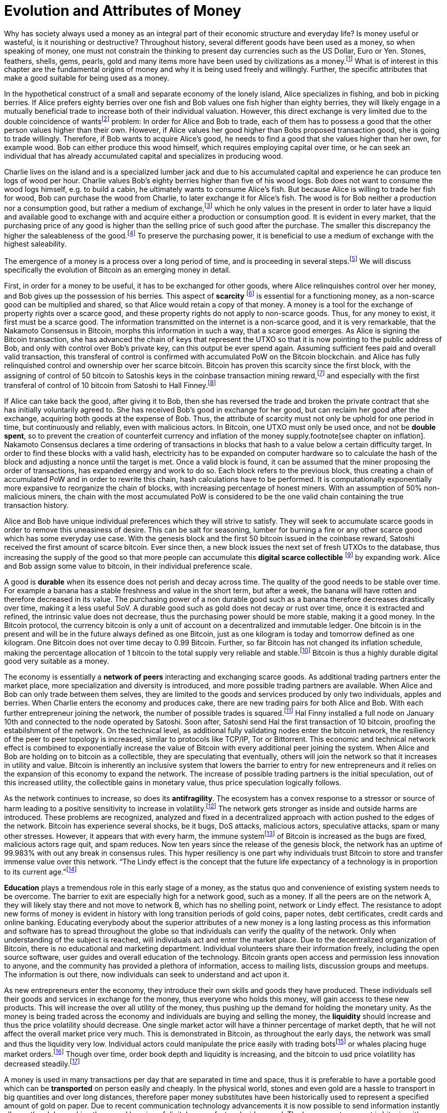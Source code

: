 Evolution and Attributes of Money
=================================

Why has society always used a money as an integral part of their economic structure and everyday life? Is money useful or wasteful, is it nourishing or destructive? Throughout history, several different goods have been used as a money, so when speaking of money, one must not constrain the thinking to present day currencies such as the US Dollar, Euro or Yen. Stones, feathers, shells, gems, pearls, gold and many items more have been used by civilizations as a money.footnote:[Saifedean Ammous. “2. Primitive Money, 3. Monetary Metals, 4. Government Money”, The Bitcoin Standard] What is of interest in this chapter are the fundamental origins of money and why it is being used freely and willingly. Further, the specific attributes that make a good suitable for being used as a money.

In the hypothetical construct of a small and separate economy of the lonely island, Alice specializes in fishing, and bob in picking berries. If Alice prefers eighty berries over one fish and Bob values one fish higher than eighty berries, they will likely engage in a mutually beneficial trade to increase both of their individual valuation. However, this direct exchange is very limited due to the double coincidence of wantsfootnote:[Ludwig von Mieses. “1. Media of Exchange and Money” Chapter XVII. Indirect Exchange, Human Action] problem: In order for Alice and Bob to trade, each of them has to possess a good that the other person values higher than their own. However, if Alice values her good higher than Bobs proposed transaction good, she is going to trade willingly. Therefore, if Bob wants to acquire Alice’s good, he needs to find a good that she values higher than her own, for example wood. Bob can either produce this wood himself, which requires employing capital over time, or he can seek an individual that has already accumulated capital and specializes in producing wood.

Charlie lives on the island and is a specialized lumber jack and due to his accumulated capital and experience he can produce ten logs of wood per hour. Charlie values Bob’s eighty berries higher than five of his wood logs. Bob does not want to consume the wood logs himself, e.g. to build a cabin, he ultimately wants to consume Alice’s fish. But because Alice is willing to trade her fish for wood, Bob can purchase the wood from Charlie, to later exchange it for Alice’s fish. The wood is for Bob neither a production nor a consumption good, but rather a medium of exchange,footnote:[Murray N. Rothbard. “2. The Emergence of Indirect Exchange” Chapter 2. The Pattern of indirect exchange, Man, Economy and State] which he only values in the present in order to later have a liquid and available good to exchange with and acquire either a production or consumption good. It is evident in every market, that the purchasing price of any good is higher than the selling price of such good after the purchase. The smaller this discrepancy the higher the saleableness of the good.footnote:[Carl Menger. “4. Commodities as More or Less Saleable”, On the Origins of Money] To preserve the purchasing power, it is beneficial to use a medium of exchange with the highest saleability.

The emergence of a money is a process over a long period of time, and is proceeding in several steps.footnote:[Murad Mahmudov, July 2018 Monetary Evolution of Bitoin] We will discuss specifically the evolution of Bitcoin as an emerging money in detail.

First, in order for a money to be useful, it has to be exchanged for other goods, where Alice relinquishes control over her money, and Bob gives up the possession of his berries. This aspect of *scarcity* footnote:[See chpater on scarcity] is essential for a functioning money, as a non-scarce good can be multiplied and shared, so that Alice would retain a copy of that money. A money is a tool for the exchange of property rights over a scarce good, and these property rights do not apply to non-scarce goods. Thus, for any money to exist, it first must be a scarce good. The information transmitted on the internet is a non-scarce good, and it is very remarkable, that the Nakamoto Consensus in Bitcoin, morphs this information in such a way, that a scarce good emerges. As Alice is signing the Bitcoin transaction, she has advanced the chain of keys that represent the UTXO so that it is now pointing to the public address of Bob, and only with control over Bob’s private key, can this output be ever spend again. Assuming sufficient fees paid and overall valid transaction, this transferal of control is confirmed with accumulated PoW on the Bitcoin blockchain.  and  Alice has fully relinquished control and ownership over her scarce bitcoin. Bitcoin has proven this scarcity since the first block, with the assigning of control of 50 bitcoin to Satoshis keys in the coinbase transaction mining reward,footnote:[See genesis block hash 000000000019d6689c085ae165831e934ff763ae46a2a6c172b3f1b60a8ce26f] and especially with the first transferal of control of 10 bitcoin from Satoshi to Hall Finney.footnote:[See block 170 with transaction id f4184fc596403b9d638783cf57adfe4c75c605f6356fbc91338530e9831e9e16]

If Alice can take back the good, after giving it to Bob, then she has reversed the trade and broken the private contract that she has initially voluntarily agreed to. She has received Bob’s good in exchange for her good, but can reclaim her good after the exchange, acquiring both goods at the expense of Bob. Thus, the attribute of scarcity must not only be uphold for one period in time, but continuously and reliably, even with malicious actors. In Bitcoin, one UTXO must only be used once, and not be *double spent*, so to prevent the creation of counterfeit currency and inflation of the money supply.footnote[see chapter on inflation]. Nakamoto Consensus declares a time ordering of transactions in blocks that hash to a value below a certain difficulty target. In order to find these blocks with a valid hash, electricity has to be expanded on computer hardware so to calculate the hash of the block and adjusting a nonce until the target is met. Once a valid block is found, it can be assumed that the miner proposing the order of transactions, has expanded energy and work to do so. Each block refers to the previous block, thus creating a chain of accumulated PoW and in order to rewrite this chain, hash calculations have to be performed. It is computationally exponentially more expansive to reorganize the chain of blocks, with increasing percentage of honest miners. With an assumption of 50% non-malicious miners, the chain with the most accumulated PoW is considered to be the one valid chain containing the true transaction history.

Alice and Bob have unique individual preferences which they will strive to satisfy. They will seek to accumulate scarce goods in order to remove this uneasiness of desire. This can be salt for seasoning, lumber for burning a fire or any other scarce good which has some everyday use case. With the genesis block and the first 50 bitcoin issued in the coinbase reward, Satoshi received the first amount of scarce bitcoin. Ever since then, a new block issues the next set of fresh UTXOs to the database, thus increasing the supply of the good so that more people can accumulate this *digital scarce collectible* footnote:[Nick Szabo, Shelling Point] by expanding work. Alice and Bob assign some value to bitcoin, in their individual preference scale. 

A good is *durable* when its essence does not perish and decay across time. The quality of the good needs to be stable over time. For example a banana has a stable freshness and value in the short term, but after a week, the banana will have rotten and therefore decreased in its value. The purchasing power of a non durable good such as a banana therefore decreases drastically over time, making it a less useful SoV. A durable good such as gold does not decay or rust over time, once it is extracted and refined, the intrinsic value does not decrease, thus the purchasing power should be more stable, making it a good money. In the Bitcoin protocol, the currency bitcoin is only a unit of account on a decentralized and immutable ledger. One bitcoin is in the present and will be in the future always defined as one Bitcoin, just as one kilogram is today and tomorrow defined as one kilogram. One Bitcoin does not over time decay to 0.99 Bitcoin. Further, so far Bitcoin has not changed its inflation schedule, making the percentage allocation of 1 bitcoin to the total supply very reliable and stable.footnote:[see chapter on inflation and money supply] Bitcoin is thus a highly durable digital good very suitable as a money.

The economy is essentially a *network of peers* interacting and exchanging scarce goods. As additional trading partners enter the market place, more specialization and diversity is introduced, and more possible trading partners are available. When Alice and Bob can only trade between them selves, they are limited to the goods and services produced by only two individuals, apples and berries. When Charlie enters the economy and produces cake, there are new trading pairs for both Alice and Bob. With each further entrepreneur joining the network, the number of possible trades is squared.footnote:[Metcalfs Law] Hal Finny installed a full node on January 10th and connected to the node operated by Satoshi. Soon after, Satoshi send Hal the first transaction of 10 bitcoin, proofing the estabilshment of the network. On the technical level, as additional fully validating nodes enter the bitcoin network, the resiliency of the peer to peer topology is increased, similar to protocols like TCP/IP, Tor or Bittorrent. This economic and technical network effect is combined to exponentially increase the value of Bitcoin with every additional peer joining the system. When Alice and Bob are holding on to bitcoin as a collectible, they are speculating that eventually, others will join the network so that it increases in utility and value. Bitcoin is inherently an inclusive system that lowers the barrier to entry for new entrepreneurs and it relies on the expansion of this economy to expand the network. The increase of possible trading partners is the initial speculation, out of this increased utility, the collectible gains in monetary value, thus price speculation logically follows. 

As the network continues to increase, so does its *antifragility*. The ecosystem has a convex response to a stressor or source of harm leading to a positive sensitivity to increase in volatility.footnote:[Nassim Taleb, Antifragility] The network gets stronger as inside and outside harms are introduced. These problems are recognized, analyzed and fixed in a decentralized approach with action pushed to the edges of the network. Bitcoin has experience several shocks, be it bugs, DoS attacks, malicious actors, speculative attacks, spam or many other stresses. However, it appears that with every harm, the immune systemfootnote:[Antonopolous, The Sewer Rat and the Bubble Boy] of Bitcoin is increased as the bugs are fixed, malicious actors rage quit, and spam reduces. Now ten years since the release of the genesis block, the network has an uptime of 99.983% with out any break in consensus rules. This hyper resiliency is one part why individuals trust Bitcoin to store and transfer immense value over this network. “The Lindy effect is the concept that the future life expectancy of a technology is in proportion to its current age.”footnote:[Willem Van Den Bergh, On Schelling points, network effects and Lindy: Inherent properties of communication, June 2018]

*Education* plays a tremendous role in this early stage of a money, as the status quo and convenience of existing system needs to be overcome. The barrier to exit are especially high for a network good, such as a money. If all the peers are on the network A, they will likely stay there and not move to network B, which has no shelling point, network or Lindy effect. The resistance to adopt new forms of money is evident in history with long transition periods of gold coins, paper notes, debt certificates, credit cards and online banking. Educating everybody about the superior attributes of a new money is a long lasting process as this information and software has to spread throughout the globe so that individuals can verify the quality of the network. Only when understanding of the subject is reached, will individuals act and enter the market place. Due to the decentralized organization of Bitcoin, there is no educational and marketing department. Individual volunteers share their information freely, including the open source software, user guides and overall education of the technology. Bitcoin grants open access and permission less innovation to anyone, and the community has provided a plethora of information, access to mailing lists, discussion groups and meetups. The information is out there, now individuals can seek to understand and act upon it.

As new entrepreneurs enter the economy, they introduce their own skills and goods they have produced. These individuals sell their goods and services in exchange for the money, thus everyone who holds this money, will gain access to these new products. This will increase the over all utility of the money, thus pushing up the demand for holding the monetary unity. As the money is being traded across the economy and individuals are buying and selling the money, the *liquidity* should increase and thus the price volatility should decrease. One single market actor will have a thinner percentage of market depth, that he will not affect the overall market price very much. This is demonstrated in Bitcoin, as throughout the early days, the network was small and thus the liquidity very low. Individual actors could manipulate the price easily with trading botsfootnote:[see MtGox Willy Bot] or whales placing huge market orders.footnote:[Lawyer of Mark Karpelés selling 30 thousand? Bitcoin at once Early 2018?] Though over time, order book depth and liquidity is increasing, and the bitcoin to usd price volatility has decreased steadily.footnote:[see chart volatility]

A money is used in many transactions per day that are separated in time and space, thus it is preferable to have a portable good which can be *transported* on person easily and cheaply. In the physical world, stones and even gold are a hassle to transport in big quantities and over long distances, therefore paper money substitutes have been historically used to represent a specified amount of gold on paper. Due to recent communication technology advancements it is now possible to send information instantly all over the globe, making the record keeping of digital money fast and widespread. The base monetary asset is bitcoin with a total supply of 21 million and with every transaction a amount is specified in the n_value field of a transaction, denominated in Satoshis. This number field is thus the amount of money being transferred in the chain of digital signatures leading to the most recent unspent transaction output. However, only when the Bitcoin script is fulfilled as being true, is the transaction considered to be valid. This script is thus a claim on the money and although the scripting language is not Turing complete, it can express a wide variety of conditions. The most common claim on money is a regular single signature script where in order to transfer the funds only one digital signature has to be added to the transaction. Other scripts are multires signature which require m out of n signatories in order to be valid. There are other OP codes for time delays such as n lock time or check sequence verify which make a transaction valid only after a certain period of time. These and several other OP codes can be strong together in complex smart contracts such as the lightning network or side chains.footnote:[see chapter on layers and reserves] All these are claims on money, cryptographically verifiable and irreversible. As the transaction is propagated to the network, nodes check if the redeem script is valid and when sufficient fee is paid, miners include the transaction in their candidate block and accumulate proof of work. Once the valid block is mined and confirmed by following blocks, the transaction is considered final and irreversible.

The prices of all the goods in the economy will differ between each good, a house is vastly more expensive than a loaf of bread. In order to facilitate this trade, the money must be divisible. *Divisibility* of a good is defined as the possibility to easily and conveniently divide or cut a good into separate pieces, without drastically decreasing its value. A sentient being such as a cow is not divisible, as you cut the cow in half, you kill it and the two halves of the cow together are not as valuable as the whole cow alive and productive. Metals such as gold can be easily melted and recast into any size or shape required and due to golds homogeneity the intrinsic value of gold is equal in dust, coins or bars. However, the cost of melting and recasting gold has to be considered when valuing the divisibility of gold, it is more costly to mint a coin than to melt it down.footnote:[Murray N. Rothbard. “6. The Shape of Money” Chapter 2: Money in a Free Society. What has Government Done to Our Money] Because of its inherent digital nature, Bitcoin is divisible up to the eighth digit, 1/100.000.000 or 0,00000001 Bitcoin is defined as one Satoshi, the smallest denomination currently accepted on the base layer chain. This lower limit can be changed if overall consensus is reached, for example sub Satoshi payments on the Lightning Network. The amount of Bitcoin send in a transaction has no impact whatsoever on its cost, the fee is equal for a transaction of one Satoshi or of one thousand Bitcoin. The digital size in bytes of the transaction is what determines the transaction fees, not the transacted value.footnote:[More on the calculation of the transaction fees at www.en.bitcoin.it/wiki/transaction_fees] All the way from a micro- up to a giga transaction, the bitcoin blockchain handles the transaction of equal regard. Though a complex multi signature or any other smart contract that requires additional block space, is charged with additional mining fees. These fees are a direct payment for network security, subsidized by coin base inflation.footnote:[see chapter on inflation and money supply]

The degree of *censorship resistance* depends on the possibility of the forceful hindrance of the individuals desired use of his property by a third party. Censorship is by definition only beneficial to the aggressor, and unbeneficial to the victim. The aggressor breaks the fundamental natural right to ownership of the body and property, thus censorship is both economically unfavorable and immoral.footnote:[see chapter types of intervention] If the individual has full control over his own property and nobody can stop his peaceful and righteous use thereof, the good is censorship resistant. For example, if the individual has full ownership of the physical gold coin, a third party can only hinder his usage by forcefully stopping his action in person, for example a thug stealing the gold coin at gunpoint. If the individual gives away partial control by depositing his gold coins into a bank vault, the bank can forcefully prohibit the access to the coins. The rouge bank does not have to forcefully take the good first, because it already was given access previously, therefore censorship resistance is decreased.
As seen in the Greek monetary crisis, a centralized digital currency such as the Euro is highly susceptible to censorship, as the bank accounts of millions of Greeks was shut down temporarily, no transfer of value was possible and the access to cash or credit card was denied. Furthermore, a centralized custodian system can always exclude individuals from using the services. Many billion people worldwide have no access to the global banking and capital markets as it is in Europe or the USA.footnote:[Chaia, Goland, Schiff for McKinsey. Half the World is Unbanked. in Journal of Banking and Finance 2008] This censorship is the partial result of the fundamental broken and immoral know your customer (KYC) and anti money laundering (AML) regulation that hinders the free entrance into the currency market and banking services.footnote:[Refer to Chapter on KYC&AML]
In Bitcoin, all that is needed to transfer control over a bitcoin is a valid signature and a transaction that has sufficient fees. As soon as this is broadcaster to the network, the transaction will eventually be added to the block chain and regarded as valid. It doesn’t matter who signed and published the transaction, if this was done by a human voluntarily or at gunpoint, or by a script or automated device. As soon as the transaction is photographically signed, it is a valid and as long as 51% of miners are honest, the longest chain will eventually include it. The cost for censoring, or for reorganizing the chain which contains the unwanted transaction, is rather large.footnote:[see chapter on mining] The transaction can be broadcaster over the gossiping protocol of full nodes, via the Tor network, satellite communication mesh networks or carrier pigeon.  Any transfer of this small piece of information to a miner is sufficient in order to gain the attention and inclusion of the transaction. The fee incentive structure of the protocol have caused that no Bitcoin transaction has ever been censored or not included in the chain.

The MoE is not directly used in the present, but rather in an uncertain future exchange. It is important, that the good does not lose too much of its value during that storing period. If the good has a high value today, but less in the future, the *purchasing power* is decreased, thus it hinders prosperity. If Bob picks his berries today, but plans on trading with them in the distant future, the berries will be rotten. Rotten berries are of course not as valuable than fresh berries, thus they do not store their value effectively. Bob has lost much of his wealth because he choose a non-durable good to store his wealth. But even with a durable good, that does not decay over time, if the demand for the good is lower in the future, the exchange value will decrease. If Charlie stores his wealth in wood, thinking that Alice will want to build a cabin soon, but it turns out that Alice does not want to do this, she will not demand wood in exchange, thus the value of Charlie’s wood will decrease. The better the good can retain its purchasing power, the more suitable it is as a store of value.

In this simplified barter economy, there is no universal price of any good. One unit of Alice’s fish will have several different ‘prices’: the ‘berry price’ in terms of Bob’s berries and the ‘wood price’ in terms of Charlie’s wood. In a more complex barter economy, every good has a quasi-infinite array of prices in terms of every other good. Each seller has to price his goods in many different goods and keep track on all the exchange values for each and every good. This is of course very cumbersome and costly, deep production stages are very hard to calculate. Because of the limited possible trades and the expensive and recurring adjustments of prices, this is a state of uneasiness which will be relieved in a free market. As more and more people use the same MoE and SoV in their transactions, the value of that good further increases, thus incentivizing more participants to use it. The more the same good is used in exchange, the more goods are priced in terms of that one good. Thus there is a natural tendency towards one single *unit of account* in which all goods are being priced. This opens up the possibility of fast and interconnected production stages in a complex economy.

That good, which is the most common medium of exchange, store of value and unit of account in the economy, is called a money. Of course, every good can be money, but that good which is the most saleable will tend to be the single money. Due to the network effect, the saleability of the money increases exponentially with each new participant in the money economy. Thus there is a natural tendency towards one single money on the free and voluntary market. This must not be confused with government legal tender laws, which force market participants to use one single money. This monopoly decreases the overall wealth and prosperity of the society. 

"But the expected value will be the decisive factor determining ho much of it the public will with to hold, and the issuing bank will soon discover that the desire of the public to hold its currency will be the essential circumstance on which its value depends. [...] The crucial point it must keep in mind will be that to keep a large and growing amount of its currency in circulation, it will be not the demand for borrowing it but the willingness of the public to hold it that will be decisive."footnote:[Hayek, The Denationalizaion of Money]

"Why do people keep any cash balances at all? Suppose that all of us were able to foretell the future with absolute certainty. In that case, no one would have to keep cash balances on hand. Everyone would know exactly how much he will spend, and how much income he will receive, at all future dates. He need not keep any money at hand, but will lend out his gold so as to receive his payments in the needed amounts on the very days he makes his expenditures. But, of course, we necessarily live in a world of uncertainty. People do 
not precisely know what will happen to them, or what their future incomes or costs will be. The more uncertain and fearful they are, the more cash balances they will want to hold; the more secure, the less cash they will wish to keep on hand. Another reason for keeping cash is also a function of the real world of uncertainty. If people expect the price of money to fall in the near future, they will spend their money now while money is more valuable, thus “dishoarding” and reducing their demand for money. Conversely, if they expect the price of money to rise, they will wait to spend money later when it is more valuable, and their demand for cash will increase. People’s demands for cash balances, then, rise and fall for good and sound reasons."footnote:[Rothbard, What has government done to our money, The Problem of "Hoarding"]


-----------------------------
Work in progress following...
-----------------------------

The degree of saleability can be defined by the following characteristics: (1) scarcity; (2) portability; (3) durability; (5) divisibility; (6) malleability; (4) homogeneity; (8) censorship resistance. Each of those attributes will be analyzed briefly and compared to the attributes of Bitcoin.

(6) Malleability is the useful attribute of a money, that it can be reshaped to fit a specific need over and over again with limited costs. Similar to the attribute of divisibility, the value of the good increases, with lower costs of transforming it. 

Gold can be transformed into jewelry, which increases its artistic value, minted into coins to make denominations more accessible, or cast into gold bars, to provide a high density of value.

Bitcoin has an intrinsic stack based programing language called script.footnote:[More on Bitcoin script at https://en.bitcoin.it/wiki/Script] For security reasons, it is not turing complete, however it still provides vast opportunities to build complex smart contracts. Following are three examples. For the most basic Bitcoin transaction, a one input - one output function, the spender must provide a new destination address as the output, and a cryptographic signature that proves ownership of the spent input embedded in the Bitcoin script. In a M-of-N multisignaturefootnote:[More on Bitcoin multisig at https://en.bitcoin.it/wiki/Multisignature, see the https://misthos.io multisig wallet] [multisig] address, the UTXO can only be spent with the proof of ownership [signature] of M private keys. Cooperation of M signatories is thus required in order to move the coins. nLockTime and CheckSequenceVerifyfootnote:[More on nLockTime and CheckSequenceVerify https://bitcoin.org/en/developer-guide#locktime-and-sequence-number] indicate the earliest time, when a transaction can be added into the blockchain, thus providing time based contracts. Even though those three functions seem trivial, they can solve countless problems with trusted third party custodians. Bitcoin is programmable money, thus highly malleable and the implications are not yet fully grasped.

(4) If the economy has several different moneys, all goods have to be priced in each and every of those moneys. This increases transaction costs through, decreases the number of possible transactions with each money and makes long term calculation more difficult. Thus there is a natural tendency towards one single unit of account in which all goods are being priced. This effect not only means that only one currency will be used, but that those money units themselves are homogeneous.

This is achieved in fiat money with legal tender laws, a debtor is forced to accept any one fiat money unit, regardless the specific serial number. 

One gold atom is indistinguishable from another, therefore it is generally accepted. However, there is a difference in the appearance of those gold atoms, they can be dust, casted into coins or bars. This decreases the homogeneity by the cost of reshaping the metal.

In Bitcoin, one Bitcoin is one Bitcoin, regardless which one it is, as long as the transaction output is unspent, it is a valid Bitcoin. But because of a lack of anonymity in Bitcoin, the transaction history of each UTXO is publicly available. On the human level, they can thus be distinguished, for example can and do centralized exchanges censor the transaction of known and unwanted individuals. On protocol level, this has never happened. Bitcoin has homogeneity on a protocol level, but the unique coins can be identified by humans.

Results of a good money (1) The general acceptability or cognizability (7) purchasing power stability

(1) The general acceptability or cognizability of a MoE is determined by the number of actors in the economy that are willing to trade at any given time their goods at a specified exchange rate for that MoE. The number of possible economic transactions increase exponentially with the entrance of each new actor and this network effect increases each individual valuation of the MoE.footnote:[Carl Shapiro, Hal R. Varian. Information Rules - A Strategic Guide to the Network Economy] The more people use the MoE, the less economic transactions are necessary, therefore the higher its value – and with increased value, more people use it and the less economic transactions are necessary. On the micro scale for an individual the MoE has achieved its highest valuation, when every possible good can be exchanged for conveniently and at a good price. This can be achieved in an isolated and self sufficient economy even with only a few individuals partaking in it. To receive high valuation in the macro scale of the entire economy, the MoE needs to be accepted widely and thoroughly and not just by a few individuals. If only one MoE is used on the macro scale, all the prices can be denominated in this one good, making it the unit of account. However, if multiple MoEs are used, the prices of all goods have to be denominated in several different MoEs.footnote:[Murray N. Rothbard. “11. Coexisting Moneys” Chapter 2: Money in a Free Society. What has Government Done to Our Money]

The governments has to force people with legal tender laws to use the currency at least to pay back debt and taxes [i.e. theft]. This proofs, that fiat currencies are in every shape or form inferior to sound money such as gold or Bitcoin, because if they were not, governments would not have to force the economy to use it. If the costs of defying the immoral government intervention is higher than the obstruction of the inferior currency, it is rational to keep using it. However, as soon as there is a much superior currency available, a rational market participant will carry the costs of revolution. 

For a long time in human history, gold was an universally accepted money, regardless of the continent, society or language, eventually the economy moved towards gold as money. With the advent of a gold backed paper currency, the high weight, the big disadvantage of gold, was circumvented. In the 18th century, we came closest to a universal global gold standard as ever. This might have been the cause for all the great inventions in those free and prosperous years. 

Bitcoin is already used by many individuals, including this author, as their sole MoE of choice for a majority of their economic transactions. The number of possible economic transactions have so far increased exponentially with more and more merchants offering their goods and services for Bitcoin or any other cryptocurrency. Regardless of the fast growth of acceptance, at the time of writing Bitcoin can not be considered a general accepted MoE in the macro economy. Bitcoin is generally not the unit of account for everyday consumption goods. However, most altcoins are traded against Bitcoin, so it can therefore already be regarded as the unit of account in cryptocurrency trading.

(7) A money is not a good that is not used now, but in an uncertain future exchange. A good has a stable purchasing power, when the exchange value does not change over time. If the good is subject to drastic price volatility, it is not clear which quantity of the good is needed for a specific trade, and thus an additional risk premium and more savings are required. Furthermore a wildly fluctuating value of money, hinders the long term coordination of production stages and the calculation of prices. As with all prices, the purchasing power is determined by the law of supply and demand. The demand for money depends on the three use cases [MoE, SoV, UoA] and the attributes explained in this chapter.

Although the main goal of incumbent central banks is purchasing power stability, historically, government fiat money tends towards a price of 0, due to unchecked money creation which leads to hyper-price-inflation.footnote:[See chapter on money supply and inflation.] For example, the US Dollar has lost over 98% of its purchasing power in the last 100 years.
Gold has a historic annual flow-to-stock ratio of 1.77%,footnote:[See Graphic ms-growth, Saifedean Ammous] so the increase in supply is limited and steady. This leads to a rather stable purchasing power of gold throughout the ages. The popular saying goes, that a one ounce gold coin could buy you a tailor made garn in ancient Rome, and today a one ounce gold coin can still buy you a bespoke London suit.

Due to Bitcoin’s extreme scarcity, the supply is very limited and the emission rate is publicly available and unchangeable. Bootstrapping a new currency requires lots of speculation and is a risky undertaking. Historically, the price volatility of Bitcoin is upward trending between 0.8% and 16%.footnote:[Bitcoin Volatility Index https://www.buybitcoinworldwide.com/volatility-index/]

Bitcoin is by design very decentralized,footnote:[Paul Stortz. Measuring Decentralization 2015 at www.truthcoin.info/blog/measuring-decentralization/] no one party controls any aspect of the protocol. Specifically to send a transaction to the network, only one independent node out of the thousands has to receive it. There are many different options to send a transaction, including standard Internet connection, encrypted TOR connection, satellite uplink, radio receivers, pictures, and even carrier pigeons. It is almost impossible to forcefully block all the options available, as one transaction way will inevitably reach one node. Once one node receives the transaction it subsequently propagates it to its peers and they propagate it further, thus the gossiping network shares the transaction with all nodes on the network securely and inevitably.footnote:[Andreas Antonopoulos. “Bitcoin Relay Networks” Chapter 8: The Bitcoin Network. Mastering Bitcoin 2016] footnote:[Fadhil, Owen, Add. Bitcoin Network Measurements for Stimulation Validation and Parameterisation 2016] The transaction is verified, saved and secured on thousands of- individual computers and eventually added to the public and common blockchain. Censorship of Bitcoin transactions is therefore nearly impossible. The entrance to Bitcoin is trivial and open, a private key is a 2256 bit random number that can be generated by flipping a coin, writing a poem, or using secure hardware. It only requires simple mathematics and cryptography to generate a functional Bitcoin Address that can instantly receive any amount transacted from anywhere in the network. There is no censorship through know your customer and the anti money laundering directives that are forced upon the incumbent fiat market.

